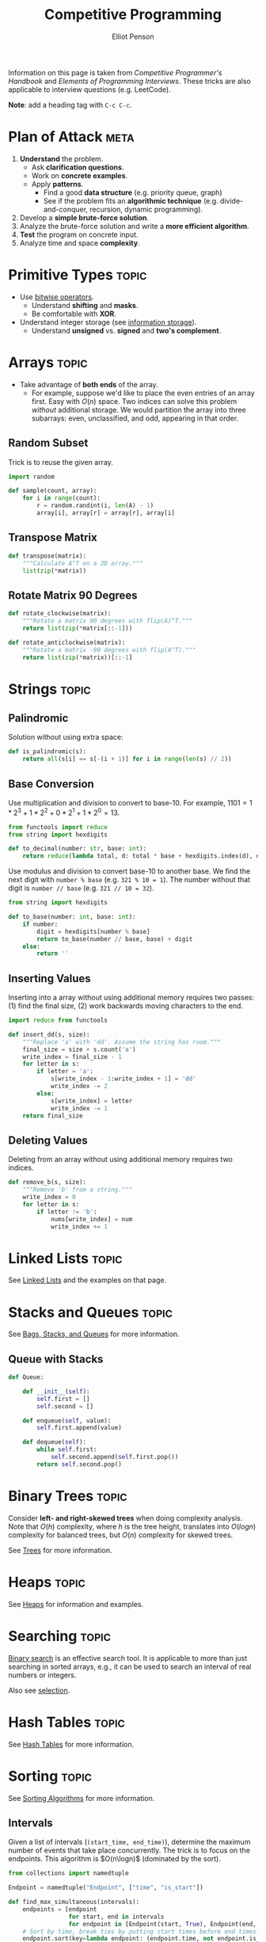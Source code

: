 #+TITLE: Competitive Programming
#+AUTHOR: Elliot Penson

Information on this page is taken from /Competitive Programmer's Handbook/ and
/Elements of Programming Interviews/. These tricks are also applicable to
interview questions (e.g. LeetCode).

*Note*: add a heading tag with ~C-c C-c~.

* Plan of Attack                                                       :meta:

  1. *Understand* the problem.
     - Ask *clarification questions*.
     - Work on *concrete examples*.
     - Apply *patterns*.
       - Find a good *data structure* (e.g. priority queue, graph)
       - See if the problem fits an *algorithmic technique*
         (e.g. divide-and-conquer, recursion, dynamic programming).
  2. Develop a *simple brute-force solution*.
  3. Analyze the brute-force solution and write a *more efficient algorithm*.
  4. *Test* the program on concrete input.
  5. Analyze time and space *complexity*.

* Primitive Types                                                     :topic:

  - Use [[file:../languages/bitwise.org][bitwise operators]].
    - Understand *shifting* and *masks*.
    - Be comfortable with *XOR*.
  - Understand integer storage (see [[file:../languages/information-storage.org][information storage]]).
    - Understand *unsigned* vs. *signed* and *two's complement*.

* Arrays                                                              :topic:

  - Take advantage of *both ends* of the array.
    - For example, suppose we'd like to place the even entries of an array
      first. Easy with $O(n)$ space. Two indices can solve this problem
      /without/ additional storage.  We would partition the array into three
      subarrays: even, unclassified, and odd, appearing in that order.

** Random Subset

   Trick is to reuse the given array.

   #+BEGIN_SRC python
     import random

     def sample(count, array):
         for i in range(count):
             r = random.randint(i, len(A) - 1)
             array[i], array[r] = array[r], array[i]
   #+END_SRC

** Transpose Matrix

   #+BEGIN_SRC python
     def transpose(matrix):
         """Calculate A^T on a 2D array."""
         list(zip(*matrix))
   #+END_SRC

** Rotate Matrix 90 Degrees

   #+BEGIN_SRC python
     def rotate_clockwise(matrix):
         """Rotate a matrix 90 degrees with flip(A)^T."""
         return list(zip(*matrix[::-1]))

     def rotate_anticlockwise(matrix):
         """Rotate a matrix -90 degrees with flip(A^T)."""
         return list(zip(*matrix))[::-1]
   #+END_SRC

* Strings                                                             :topic:

** Palindromic

   Solution without using extra space:

   #+BEGIN_SRC python
     def is_palindromic(s):
         return all(s[i] == s[-(i + 1)] for i in range(len(s) // 2))
   #+END_SRC

** Base Conversion

   Use multiplication and division to convert to base-10. For example, $1101 =
   1*2^3 + 1*2^2 + 0*2^1 + 1*2^0 = 13$.

   #+BEGIN_SRC python
     from functools import reduce
     from string import hexdigits

     def to_decimal(number: str, base: int):
         return reduce(lambda total, d: total * base + hexdigits.index(d), number, 0)
   #+END_SRC

   Use modulus and division to convert base-10 to another base. We find the next
   digit with ~number % base~ (e.g. ~321 % 10 = 1~). The number without that
   digit is ~number // base~ (e.g. ~321 // 10 = 32~).

   #+BEGIN_SRC python
     from string import hexdigits

     def to_base(number: int, base: int):
         if number:
             digit = hexdigits[number % base]
             return to_base(number // base, base) + digit
         else:
             return ''
   #+END_SRC

** Inserting Values

   Inserting into a array without using additional memory requires two passes:
   (1) find the final size, (2) work backwards moving characters to the end.

   #+BEGIN_SRC python
     import reduce from functools

     def insert_dd(s, size):
         """Replace 'a' with 'dd'. Assume the string has room."""
         final_size = size + s.count('a')
         write_index = final_size - 1
         for letter in s:
             if letter = 'a':
                 s[write_index - 1:write_index + 1] = 'dd'
                 write_index -= 2
             else:
                 s[write_index] = letter
                 write_index -= 1
         return final_size
   #+END_SRC

** Deleting Values

   Deleting from an array without using additional memory requires two indices.

   #+BEGIN_SRC python
     def remove_b(s, size):
         """Remove 'b' from a string."""
         write_index = 0
         for letter in s:
             if letter != 'b':
                 nums[write_index] = num
                 write_index += 1
   #+END_SRC

* Linked Lists                                                        :topic:

  See [[file:../theory/linked-lists.org][Linked Lists]] and the examples on that page.

* Stacks and Queues                                                   :topic:

  See [[file:../theory/bags-stacks-queues.org][Bags, Stacks, and Queues]] for more information.

** Queue with Stacks

   #+BEGIN_SRC python
     def Queue:

         def __init__(self):
             self.first = []
             self.second = []

         def enqueue(self, value):
             self.first.append(value)

         def dequeue(self):
             while self.first:
                 self.second.append(self.first.pop())
             return self.second.pop()
   #+END_SRC

* Binary Trees                                                        :topic:

  Consider *left- and right-skewed trees* when doing complexity analysis. Note
  that $O(h)$ complexity, where $h$ is the tree height, translates into $O(log
  n)$ complexity for balanced trees, but $O(n)$ complexity for skewed trees.

  See [[file:../theory/trees.org][Trees]] for more information.

* Heaps                                                               :topic:

  See [[file:../theory/heaps.org][Heaps]] for information and examples.

* Searching                                                           :topic:

  [[file:../theory/binary-search.org][Binary search]] is an effective search tool. It is applicable to more than just
  searching in sorted arrays, e.g., it can be used to search an interval of real
  numbers or integers.

  Also see [[file:../theory/selection.org][selection]].

* Hash Tables                                                         :topic:

  See [[file:../theory/hash-tables.org][Hash Tables]] for more information.

* Sorting                                                             :topic:

  See [[file:../theory/sorting-algorithms.org][Sorting Algorithms]] for more information.

** Intervals

   Given a list of intervals (~(start_time, end_time)~), determine the maximum
   number of events that take place concurrently. The trick is to focus on the
   endpoints. This algorithm is $O(n\logn)$ (dominated by the sort).

   #+BEGIN_SRC python
     from collections import namedtuple

     Endpoint = namedtuple("Endpoint", ["time", "is_start"])

     def find_max_simultaneous(intervals):
         endpoints = [endpoint
                      for start, end in intervals
                      for endpoint in [Endpoint(start, True), Endpoint(end, False)]]
         # Sort by time, break ties by putting start times before end times.
         endpoint.sort(key=lambda endpoint: (endpoint.time, not endpoint.is_start))

         max_simultaneous, current_simultaneous = 0, 0
         for endpoint in endpoints:
             if endpoint.is_start:
                 current_simultaneous += 1
                 max_simultaneous = max(max_simultaneous, current_simultaneous)
             else:
                 current_simultaneous -= 1
         return max_simultaneous
   #+END_SRC

   Another /interval/ problem that benefits from sorting is computing the union
   of intervals. First sort the intervals by their start date. Then traverse the
   i]ntervals joining when the current interval's start is before the previous
   interval's end.

* Binary Search Trees                                                 :topic:

  See [[file:../theory/trees.org][Trees]] for more information. Remember standard traversal methods (and BFS).

* Recursion                                                           :topic:

  Recursion is especially suitable when the input is expressed using recursive
  rules (e.g. recurrence relation). Consider recursion in search, enumeration,
  and [[file:../theory/divide-and-conquer.org][divide-and-conquer]].

  Two key ingredients to a successful use of recursion are identifying the base
  cases, which are to be solved directly, and ensuring process, that is the
  recursion converges to the solution.

  [[file:../theory/combinatorial-search-and-heuristic-methods.org][Backtracking]] is a useful technique for combinatorial search that uses
  recursion.

* Dynamic Programming                                                 :topic:

  See [[file:../theory/dynamic-programming.org][Dynamic Programming]].

* Greedy Algorithms

  See [[file:../theory/greedy-algorithms.org][Greedy Algorithms]].

* Graphs

  See [[file:../theory/graphs.org][Graphs]].

* Parallel Computing

  The two primary models for parallel computation are the /shared memory model/,
  in which each processor can access any location in memory, and the
  /distributed memory model/, in which a processor must explicitly send a
  message to another processor to access its memory. The former is more
  appropriate in the multicore setting and the latter is more accurate for a
  cluster.

  Challenges in parallel computing include

  - *Races*: two concurrent instruction sequences access the same address in
    memory and at least one of them writes to that address.
  - *Starvation*:  a processor needs a resource but never gets it.
  - *Deadlock*: thread A acquires lock 1 and thread B acquires lock 2, following
    which A tries to acquire 2 and B tries to acquire 1.
  - *Livelock*: a processor keeps retrying an operation that always fails.

  A *semaphore* is a very powerful synchronization construct. Conceptually, a
  semaphore maintains a set of permits. A thread calling ~acquire()~ on a
  semaphore waits, if necessary, until a permit is available, and then takes
  it. A thread calling ~release()~ on a semaphore adds a permit and notifies
  threads waiting on that semaphore potentially releasing a blocking acquirer.

** Concurrency Tips

   - Start with an algorithm that locks aggressively and is easily seen to be
     correct. Then add back concurrency, while ensuring the critical parts are
     locked.
   - Try to work at a higher level of abstraction. Know the concurrency
     libraries.
